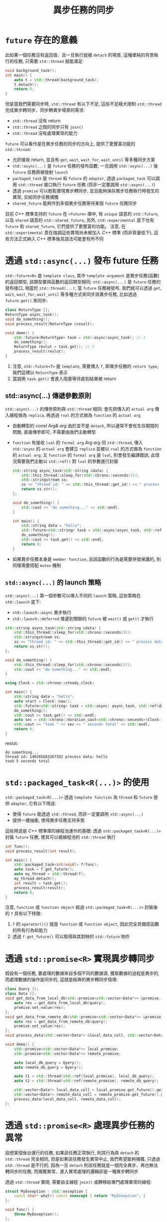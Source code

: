 #+TITLE: 異步任務的同步
* =future= 存在的意義
此如果一個任務沒有返回值、且一旦執行就被 =detach= 的場景, 這種單純的背景執行的任務, 只需要 =std::thread= 就能滿足:
#+begin_src cpp
void background_task();
int main() {
    auto t = std::thread(background_task);
    t.detach();
    return 0;
}
#+end_src
但是當我們需要同步時, =std::thread= 有以下不足, 這些不足極大限制 =std::thread= 完成異步轉同步、同步轉異步場景的需求:
 * =std::thread= 沒有 return
 * =std::thread= 之間的同步只有 =join()=
 * =std::thread= 沒有處理異常的能力

=future= 可以看作是在異步任務的同步的方向上, 提供了更豐富功能的 =std::thread=:
 * 允許接收 return, 並且有 =get=, =wait=, =wait_for=, =wait_until= 等多種同步方案
 * =std::async(...)= 是 =future= 任務的發布函數, 一旦調用 =std::async(...)= 後 =future= 任務將被發射 =launch=
 * =packaged_task= 是 =thread= 和 =future= 的 =adapter=, 透過 =packaged_task= 可以調用 =std::thread= 接口執行 =future= 任務 (而非一定要調用 =std::async(...)=)
 * 透過 =promise= 可以輕鬆實現異步轉同步, 並且能夠保存異步任務執行時發生的異常, 交給同步任務捕獲
 * =shared_future= 能夠作到多個異步任務等待某個 =future= 任務同步

目前 /C++/ 標準支持的 =future= 在 =<future>= 庫中, 有 =unique= 語意的 =std::future=, 以及 =shared= 語意的 =std::shared_future=, 另外, =std::experimental= 底下也有 =future= 和 =shared_future=, 它們提供了更豐富的功能。 注意, 在 =std::experimental= 意在強調這些實現尚未被加入 /C++/ 標準 (而非質量低下), 這些方法正式納入 /C++/ 標準後其語法可能會有所不同
* 透過 =std::async(...)= 發布 future 任務
=std::future<R>= 是 =template class=, 其中 =template argument= 是異步任務(函數)的返回類型, 該類型要與函數的返回類型相同; =std::async(...)= 是 =future= 任務的發布接口, 相當於 =std::thread(...)=; 當 =future= 任務被發布, 我們就可以透過 =get=, =wait=, =wait_for=, =wait_until= 等多種方式來同步該異步任務, 比如透過 =future.get()= 來同步:
#+begin_src cpp
class ReturnType {};
ReturnType async_task();
void do_something();
void process_result(ReturnType &result);

void demo() {
    std::future<ReturnType> task = std::async(async_task); // 1
    do_something();
    ReturnType reslut = task.get(); // 2
    process_result(reslut);
}
#+end_src
1. 注意, =std::future<T>= 是 =template=, 需要傳入 =T=, 即異步任務的 =return type=, 我們這裡以 =ReturnType= 表示
2. 當調用 =task.get()= 會進入阻塞等待直到結果被 return
** std::async(...) 傳遞參數原則
=std::async(...)= 的傳參原則與 =std::thread= 相同: 會先把傳入的 =actual arg= 傳入線程做為 =replica=, 再透過 =rval= 的方式做為 =function= 的 =actual arg=
 * 自動轉型的 /const Arg& arg/
   由於並不是 =detach=, 所以通常不會有生存期間的問題, 直接傳參即可, 不需要由我們主動轉型
 * =function= 有接收 =lval= 的 =formal arg= /Arg arg/
   同 =std::thread=, 傳入 =std::async= 的 =actual arg= 會建立 =replica= 並被以 =rval= 的方式做為 =function= 的 =actual arg=; 又 =function= 的 =formal arg= 是 =lval=, 則會發生編譯錯誤, 此情況需要我們主動以 =std::ref()= 對 =lval= 的參數進行封裝
   #+begin_src cpp
   std::string async_task(std::string &data) {
       std::this_thread::sleep_for(std::chrono::seconds(3));
       std::stringstream ss;
       ss << "thread id: " << std::this_thread::get_id() << " process data: " << data;
       return ss.str();
   };

   void do_something() {
       std::cout << "do something..." << std::endl;
   }

   int main() {
       std::string data = "hello";
       std::future<std::string> task = std::async(async_task, std::ref(data));
       do_something();
       std::cout << task.get() << std::endl;
       return 0;
   }
   #+end_src
 * 如果異步任務本身是 =member function=, 且該函數的行為是需要併發保護的, 則同樣需要搭配 =mutex= 機制
** =std::async(...)= 的 launch 策略
=std::async(...)= 第一個參數可以傳入不同的 =launch= 策略, 這些策略在 =std::launch= 底下:
 * =std::launch::async= 異步執行
 * =std::launch::deferred= 推遲到關聯的 =future= 被 =wait()= 或 =get()= 才執行
#+begin_src cpp
std::string async_task(std::string &data) {
    std::this_thread::sleep_for(std::chrono::seconds(3));
    std::stringstream ss;
    ss << "thread id: " << std::this_thread::get_id() << " process data: " << data;
    return ss.str();
};

void do_something() {
    std::this_thread::sleep_for(std::chrono::seconds(2));
    std::cout << "do something..." << std::endl;
}

using Clock = std::chrono::steady_clock;

int main() {
    std::string data = "hello";
    auto start = Clock::now();
    std::future<std::string> task = std::async( async_task, std::ref(data));
    do_something();
    std::cout << task.get() << std::endl;
    auto sec = std::chrono::duration_cast<std::chrono::seconds>(Clock::now() - start).count();
    std::cout << "took " << sec << " seconds total" << std::endl;
    return 0;
}
#+end_src

reslut:
#+begin_src text
do something...
thread id: 140285683267392 process data: hello
took 5 seconds total
#+end_src
* =std::packaged_task<R(...)>= 的使用
=std::packaged_task<R(...)>= 透過 =template function= 為 =thread= 和 =future= 提供 =adapter=, 它有以下用途:
 * 使得 =future= 能透過 =std::thread=, 而非一定要調用 =std::async(...)=
 * 提供一層抽象, 使得異步任務支持多態
這些用途是 /C++/ 標準庫的線程池運作的基礎: 透過 =std::packaged_task<R(...)>= 封裝 =future= 任務, 使其可以被線程池的 =std::thread= 執行

#+begin_src cpp
int func();
void process_result(int result);

int main() {
    std::packaged_task<int(void)> f(func);
    auto task = f.get_future();
    auto my_thread = std::thread(f);
    my_thread.detach();
    int result = task.get();
    process_result(result);
    return 0;
}
#+end_src

注意, =function= 或 =function object= 經過 =std::packaged_task<R(...)>= 封裝後的 =f= 具有以下特徵:
 1. =f= 的 =operator()()= 就是 =function= 或 =function object=, 因此完全具備原函數的所有行為和能力
 2. 透過 =f.get_future()= 可以取得與其對映的 =std::future= 物件
* 透過 =std::promise<R>= 實現異步轉同步
假設有一個任務, 要處理的數據來自多個不同的數據源, 獲取數據的過程是異步的, 而處理數據的操作是同步的, 這就是經典的異步轉同步情境:
#+begin_src cpp
class Query {};
class Data {};
void get_data_from_local_db(std::promise<std::vector<Data*>> &promise, const Query &query) {
    auto res = get_data_from_local_db(query);
    promise.set_value(res);
};
void get_data_from_remote_db(std::promise<std::vector<Data*>> &promise, const Query &query) {
    auto res = get_data_from_remote_db(query);
    promise.set_value(res);
};
void process_data(std::vector<Data*> &local_data_coll, std::vector<Data*> &remote_data_coll);

void demo() {
    std::promise<std::vector<Data*>> local_promise;
    std::promise<std::vector<Data*>> remote_promise;

    auto local_db_query = Qyery();
    auto remote_db_query = Qyery();

    auto t1 = std::thread(std::ref(local_promise), local_db_query);
    auto t2 = std::thread(std::ref(remote_promise), remote_db_query);

    std::vector<Data*> local_data_coll = local_promise.get_future().get();
    std::vector<Data*> remote_data_coll = remote_promise.get_future().get();
    process_data(local_data_coll, remote_data_coll);
};
#+end_src
* 透過 =std::promise<R>= 處理異步任務的異常
設想某個後台運行的任務, 如果該任務正常執行, 則其行為與 =detach= 的 =std::thread= 完全相同, 但是如果該任務發生異常中止, 我們希望能夠捕獲, 只透過 =std::thread= 是不行的, 因為一旦 =detach= 則該任務就是一個完全異步、再也無法轉同步的任務, 而捕獲異常、進入異常處理的邏輯卻是一種異步轉同步

透過 =std::thread= 實現, 需要由主線程 =join()= 或轉移給專門處理異常的線程:
#+begin_src cpp
struct MyEexeption : std::exception {
    const char* what() const noexcept { return "MyEexeption"; }
};

void func() {
    throw MyEexeption();
};

int main() {
    auto t = std::thread(func);
    t.join();
    return 0;
}
#+end_src

=std::promise= 可以透過 =std::promise.set_execption(...)= 來處理異步任務的異常:
#+begin_src cpp
void divide_task(std::promise<double> &promise, double a, double b) {
    try {
        promise.set_value(a / b);
    } catch (...) {
        promise.set_exception(std::current_exception());
    }
};

int main() {
    std::promise<double> promise;
    auto t = std::thread(divide_task, std::ref(promise), 1, 0);
    t.detach();
    auto f = promise.get_future();
    try {
        std::cout << f.get() << std::endl;
    } catch (const std::exception &e) {
        std::cout << e.what() << std::endl;
    }
    return 0;
}
#+end_src
* 透過 =std::shared_future= 實現多個異步任務的同步
假設我們有多個異步任務要先等待某個任務先執行完成, 然後異步任務才能執行, 或是多個任務執行一段時間後, 需要先進行某種同步, 然後才能再進行異步處理, 這類多個異步任務之間的同步只透過 =std::future= 無法實現, 因為 =std::future= 具備 =unique= 語意, 它應當只被唯一的線程同步; 多個異步任務等待某個同步任務, 要透過 =std::shared_future= 來實現

異步建立 table:
#+begin_src cpp
class Table {
    private:
        mutable std::mutex m_;
        std::string table_name;
        std::vector<std::string> table;
    public:
        Table(const std::string table_name) : table_name(table_name) {};
        std::string get_name() { return table_name;};
        void insert(std::string data) {
            std::lock_guard<std::mutex> lk(m_);
            table.push_back(data);
        };
};

class DB {
    private:
        mutable std::mutex m_;
    public:
        std::unordered_map<std::string, Table*> tables;
        void create_table(const std::string table_name) {
            std::lock_guard<std::mutex> lk(m_);
            if (tables.find(table_name) == tables.end()) {
                tables[table_name] = new Table(table_name);
            }
        };
};

int main() {
    std::promise<void> connect_db_promise;
    std::shared_future<void> connect_db_future(connect_db_promise.get_future());
    DB *db = nullptr;

    auto open_db = [&] {
        db = new DB();
        connect_db_promise.set_value();
    };

    auto create_table = [&](const std::string table_name) {
        connect_db_future.wait();
        db->create_table(table_name);
    };

    auto t1 = std::thread(create_table, "T1");
    auto t2 = std::thread(create_table, "T2");
    open_db();
    t1.join();
    t2.join();

    for (auto &[key, table] : db->tables) {
        std::cout << table->get_name() << std::endl;
    }
    delete db;
    return 0;
}
#+end_src

#+begin_export text
T2
T1
#+end_export


* 限時等待任務
除了 =get= 和 =wait= 之外, =std::future= 還有兩種與時限有關的同步方案:
 * =std::future.wait_for(duration)= 等待一段時間
 * =std::future.wait_until(time_point)= 等待到某個時間點

這兩種同步方式 return 的是 =future_status=:
 * =future_status::ready=
 * =future_status::timeout=
 * =future_status::deferred=

=future_status::ready= 與 =future_status::timeout= 較好理解, 只要異步任務在時限內完成, 就會是 =ready=, 否則是 =timeout=; =deferred= 則是由於 =std::launch::deferred= 推遲了異步任務的執行, 因此該任務尚未開始

透過 =future_status= 我們可以實現相當靈活的異步場景, 比如我們發起異步 I/O, 然後在 =wait_for= 期間讓出 CPU, 從 =wait_for= 返回後再次檢查狀態
#+begin_src cpp
using namespace std::chrono_literals;

void io_task() {
    std::this_thread::sleep_for(10s);
};
void do_process_data() {
    std::cout << "do process io" << std::endl;
};

int main() {
    auto aio_read_task = std::async(io_task);
    while (aio_read_task.wait_for(1s) == std::future_status::timeout) {
        std::this_thread::yield();
    }
    do_process_data();
    return 0;
}
#+end_src
* 其他併發任務同步工具
/C++20/ 引入了 =semaphore=, =latch=, =barrier=

